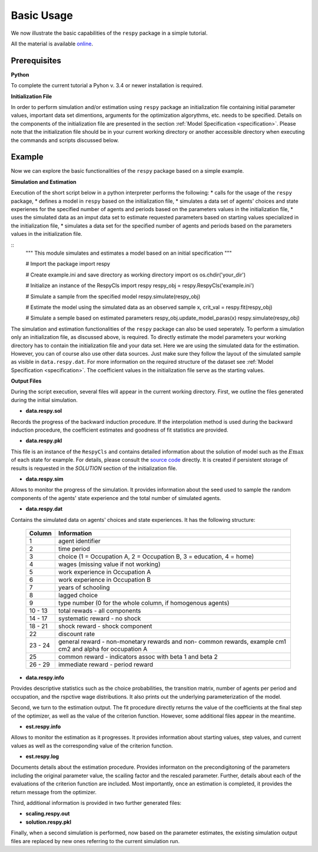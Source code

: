 Basic Usage
===========

We now illustrate the basic capabilities of the ``respy`` package in a simple tutorial.

.. todo:: The following link refers to the test/resources dir since there is no longer any special directory for the tutorial files. Would it be better to separate this files in a specific example directory? Additionally there is no longer an example.ini initalization file. The link under prerequisites still refers to the master branch, sinse there is no example.ini file in janosg.

All the material is available `online <https://github.com/OpenSourceEconomics/respy/tree/janosg/respy/tests/resources>`__.

Prerequisites
-------------

**Python**

To complete the current tutorial a Pyhon v. 3.4 or newer installation is required.

**Initialization File**

In order to perform simulation and/or estimation using ``respy`` package an initialization file containing initial parameter values, important data set dimentions, arguments for the optimization algorythms, etc. needs to be specified. Details on the components of the initialization file are presented in the section :ref:`Model Specification <specification>`.
Please note that the initialization file should be in your current working directory or another accessible directory when executing the commands and scripts discussed below.

Example
-------
Now we can explore the basic functionalities of the ``respy`` package based on a simple example.

**Simulation and Estimation**

Execution of the short script below in a python interpreter performs the following:
* calls for the usage of the ``respy`` package,
* defines a model in ``respy``  based on the initialization file,
* simulates a data set of agents' choices and state experienes for the specified number of agents and periods based on the parameters values in the initialization file,
* uses the simulated data as an imput data set to estimate requested parameters based on starting values specialized in the initialization file,
* simulates a data set for the specified number of agents and periods based on the parameters values in the initialization file.


::
    """ This module simulates and estimates a model based on an initial specification
    """

    # Import the package
    import respy

    # Create example.ini and save directory as working directory
    import os
    os.chdir('your_dir')

    # Initialize an instance of the RespyCls 
    import respy
    respy_obj = respy.RespyCls('example.ini')

    # Simulate a sample from the specified model
    respy.simulate(respy_obj)

    # Estimate the model using the simulated data as an observed sample
    x, crit_val = respy.fit(respy_obj)

    # Simulate a semple based on estimated parameters
    respy_obj.update_model_paras(x)
    respy.simulate(respy_obj)

The simulation and estimation functionalities of the ``respy`` package can also be used seperately. To perform a simulation only an initialization file, as discussed above, is required. To directly estimate the model parameters your working directory has to contain the initialization file and your data set. Here we are using the simulated data for the estimation. However, you can of course also use other data sources. Just make sure they follow the layout of the simulated sample as visible in ``data.respy.dat``. For more information on the required structure of the dataset see :ref:`Model Specification <specification>`. The coefficient values in the initialization file serve as the starting values.


**Output Files**

During the script execution, several files will appear in the current working directory.
First, we outline the files generated during the initial simulation.

* **data.respy.sol**

Records the progress of the backward induction procedure. If the interpolation method is used during the backward induction procedure, the coefficient estimates and goodness of fit statistics are provided.

* **data.respy.pkl**

This file is an instance of the ``RespyCls`` and contains detailed information about the solution of model such as the :math:`E\max` of each state for example. For details, please consult the `source code <https://github.com/restudToolbox/package/blob/master/respy/clsRespy.py>`_ directly. It is created if persistent storage of results is requested in the *SOLUTION* section of the initialization file.

* **data.respy.sim**

Allows to monitor the progress of the simulation. It provides information about the seed used to sample the random components of the agents' state experience and the total number of simulated agents.

* **data.respy.dat**

Contains the simulated data on agents' choices and state experiences. It has the following structure:

    =======     ========================
    Column      Information
    =======     ========================
    1           agent identifier
    2           time period
    3           choice (1 = Occupation A, 2 = Occupation B, 3 = education, 4 = home)
    4           wages (missing value if not working)
    5           work experience in Occupation A
    6           work experience in Occupation B
    7           years of schooling
    8           lagged choice
    9           type number (0 for the whole column, if homogenous agents)
    10 - 13     total rewads - all components
    14 - 17     systematic reward - no shock
    18 - 21     shock reward - shock component
    22          discount rate
    23 - 24     general reward - non-monetary rewards and non- common rewards, example cm1 cm2 and alpha for occupation A
    25          common reward - indicators assoc with beta 1 and beta 2
    26 - 29     immediate reward - period reward
    =======     ========================

* **data.respy.info**

Provides descriptive statistics such as the choice probabilities, the transition matrix, number of agents per period and occupation, and the rspctive wage distributions. It also prints out the underlying parameterization of the model.

Second, we turn to the estimation output. The fit procedure directly returns the value of the coefficients at the final step of the optimizer, as well as the value of the criterion function. However, some additional files appear in the meantime. 

* **est.respy.info**

Allows to monitor the estimation as it progresses. It provides information about starting values, step values, and current values as well as the corresponding value of the criterion function.

* **est.respy.log**

Documents details about the estimation procedure. Provides informaton on the precondigitoning of the parameters including the original parameter value, the scailing factor and the rescaled parameter. Further, details about each of the evaluations of the criterion function are included. Most importantly, once an estimation is completed, it provides the return message from the optimizer.

Third, additional information is provided in two further generated files:

* **scaling.respy.out**

* **solution.respy.pkl**

Finally, when a second simulation is performed, now based on the parameter estimates, the existing simulation output files are replaced by new ones referring to the current simulation run.

